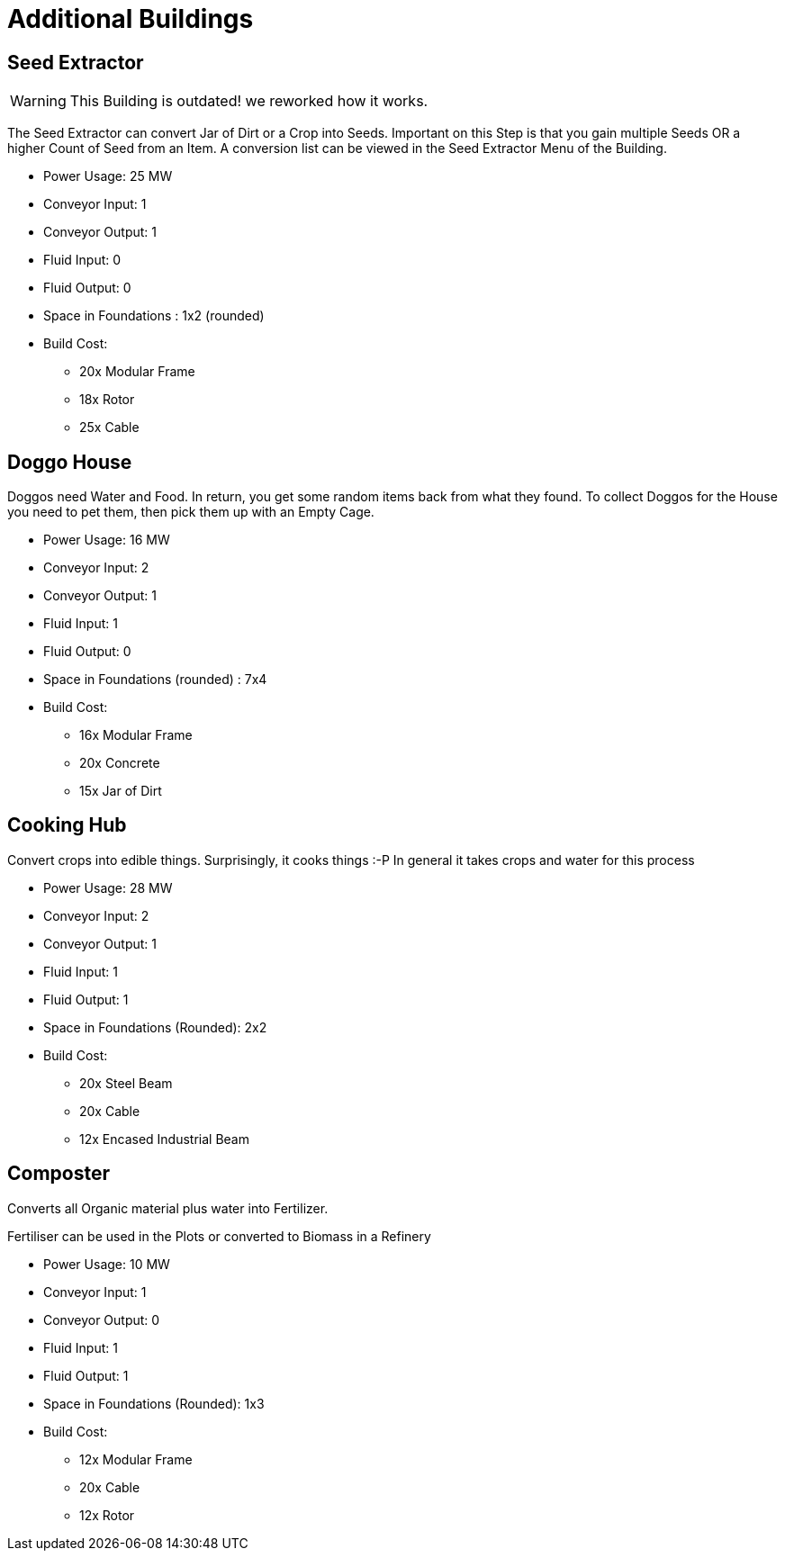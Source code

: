 = Additional Buildings

## Seed Extractor

[WARNING]
====
This Building is outdated! we reworked how it works.
====

The Seed Extractor can convert Jar of Dirt or a Crop into Seeds.
Important on this Step is that you gain multiple Seeds OR a higher Count of Seed from an Item.
A conversion list can be viewed in the Seed Extractor Menu of the Building.

* Power Usage: 25 MW
* Conveyor Input: 1
* Conveyor Output: 1
* Fluid Input: 0
* Fluid Output: 0
* Space in Foundations : 1x2 (rounded)
* Build Cost:
** 20x Modular Frame
** 18x Rotor
** 25x Cable

## Doggo House
Doggos need Water and Food. In return, you get some random items back from what they found.
To collect Doggos for the House you need to pet them, then pick them up with an Empty Cage.

* Power Usage: 16 MW
* Conveyor Input: 2
* Conveyor Output: 1
* Fluid Input: 1
* Fluid Output: 0
* Space in Foundations (rounded) : 7x4
* Build Cost:
** 16x Modular Frame
** 20x Concrete
** 15x Jar of Dirt

## Cooking Hub
Convert crops into edible things. Surprisingly, it cooks things :-P
In general it takes crops and water for this process

* Power Usage: 28 MW
* Conveyor Input: 2
* Conveyor Output: 1
* Fluid Input: 1
* Fluid Output: 1
* Space in Foundations (Rounded): 2x2
* Build Cost:
** 20x Steel Beam
** 20x Cable
** 12x Encased Industrial Beam

## Composter

Converts all Organic material plus water into Fertilizer.

Fertiliser can be used in the Plots or converted to Biomass in a Refinery

* Power Usage: 10 MW
* Conveyor Input: 1
* Conveyor Output: 0
* Fluid Input: 1
* Fluid Output: 1
* Space in Foundations (Rounded): 1x3
* Build Cost:
** 12x Modular Frame
** 20x Cable
** 12x Rotor
